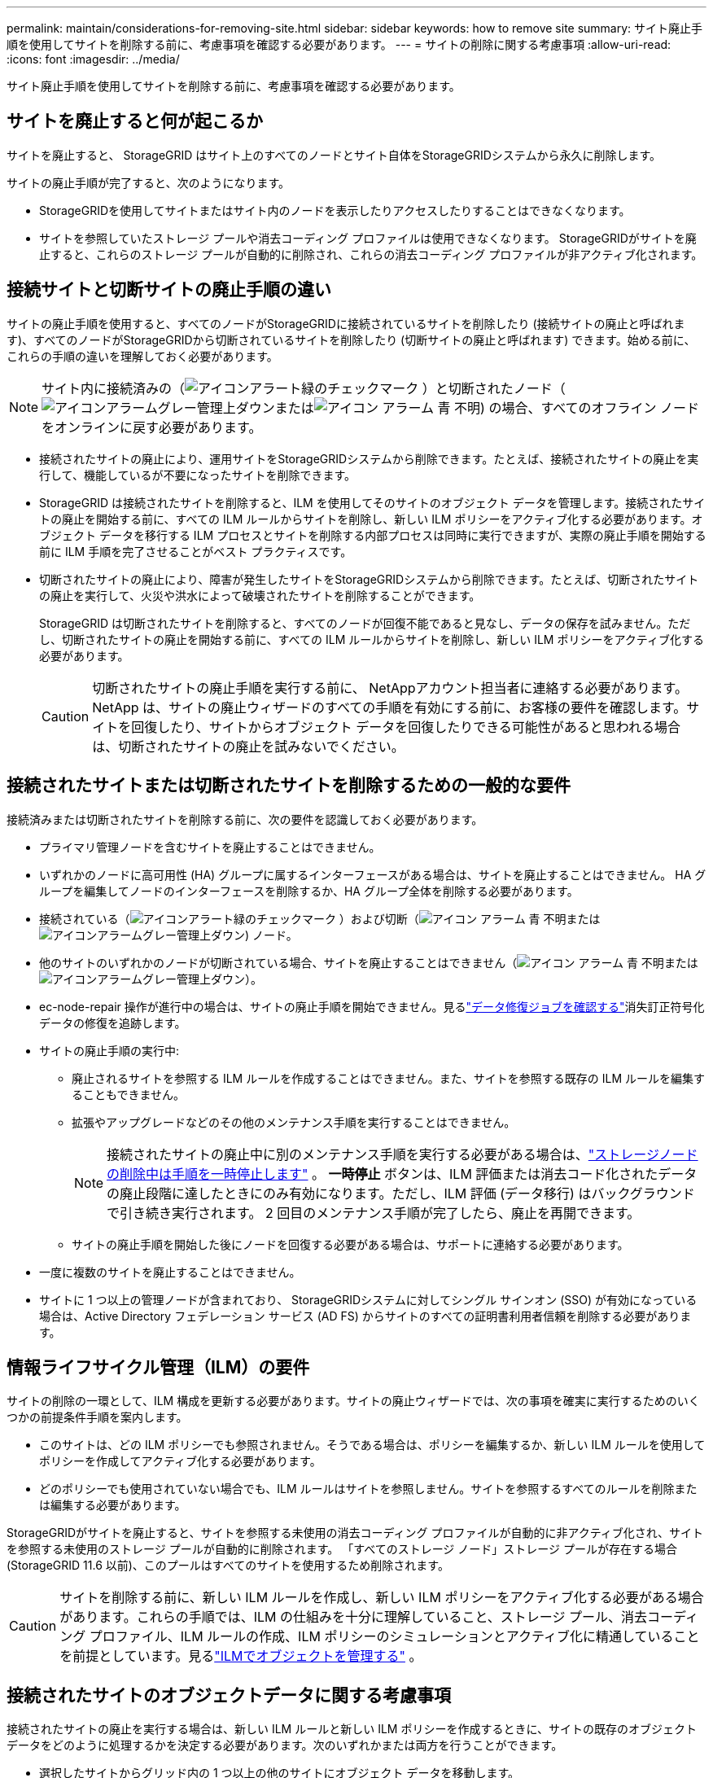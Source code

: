 ---
permalink: maintain/considerations-for-removing-site.html 
sidebar: sidebar 
keywords: how to remove site 
summary: サイト廃止手順を使用してサイトを削除する前に、考慮事項を確認する必要があります。 
---
= サイトの削除に関する考慮事項
:allow-uri-read: 
:icons: font
:imagesdir: ../media/


[role="lead"]
サイト廃止手順を使用してサイトを削除する前に、考慮事項を確認する必要があります。



== サイトを廃止すると何が起こるか

サイトを廃止すると、 StorageGRID はサイト上のすべてのノードとサイト自体をStorageGRIDシステムから永久に削除します。

サイトの廃止手順が完了すると、次のようになります。

* StorageGRIDを使用してサイトまたはサイト内のノードを表示したりアクセスしたりすることはできなくなります。
* サイトを参照していたストレージ プールや消去コーディング プロファイルは使用できなくなります。  StorageGRIDがサイトを廃止すると、これらのストレージ プールが自動的に削除され、これらの消去コーディング プロファイルが非アクティブ化されます。




== 接続サイトと切断サイトの廃止手順の違い

サイトの廃止手順を使用すると、すべてのノードがStorageGRIDに接続されているサイトを削除したり (接続サイトの廃止と呼ばれます)、すべてのノードがStorageGRIDから切断されているサイトを削除したり (切断サイトの廃止と呼ばれます) できます。始める前に、これらの手順の違いを理解しておく必要があります。


NOTE: サイト内に接続済みの（image:../media/icon_alert_green_checkmark.png["アイコンアラート緑のチェックマーク"] ）と切断されたノード（image:../media/icon_alarm_gray_administratively_down.png["アイコンアラームグレー管理上ダウン"]またはimage:../media/icon_alarm_blue_unknown.png["アイコン アラーム 青 不明"]) の場合、すべてのオフライン ノードをオンラインに戻す必要があります。

* 接続されたサイトの廃止により、運用サイトをStorageGRIDシステムから削除できます。たとえば、接続されたサイトの廃止を実行して、機能しているが不要になったサイトを削除できます。
* StorageGRID は接続されたサイトを削除すると、ILM を使用してそのサイトのオブジェクト データを管理します。接続されたサイトの廃止を開始する前に、すべての ILM ルールからサイトを削除し、新しい ILM ポリシーをアクティブ化する必要があります。オブジェクト データを移行する ILM プロセスとサイトを削除する内部プロセスは同時に実行できますが、実際の廃止手順を開始する前に ILM 手順を完了させることがベスト プラクティスです。
* 切断されたサイトの廃止により、障害が発生したサイトをStorageGRIDシステムから削除できます。たとえば、切断されたサイトの廃止を実行して、火災や洪水によって破壊されたサイトを削除することができます。
+
StorageGRID は切断されたサイトを削除すると、すべてのノードが回復不能であると見なし、データの保存を試みません。ただし、切断されたサイトの廃止を開始する前に、すべての ILM ルールからサイトを削除し、新しい ILM ポリシーをアクティブ化する必要があります。

+

CAUTION: 切断されたサイトの廃止手順を実行する前に、 NetAppアカウント担当者に連絡する必要があります。 NetApp は、サイトの廃止ウィザードのすべての手順を有効にする前に、お客様の要件を確認します。サイトを回復したり、サイトからオブジェクト データを回復したりできる可能性があると思われる場合は、切断されたサイトの廃止を試みないでください。





== 接続されたサイトまたは切断されたサイトを削除するための一般的な要件

接続済みまたは切断されたサイトを削除する前に、次の要件を認識しておく必要があります。

* プライマリ管理ノードを含むサイトを廃止することはできません。
* いずれかのノードに高可用性 (HA) グループに属するインターフェースがある場合は、サイトを廃止することはできません。  HA グループを編集してノードのインターフェースを削除するか、HA グループ全体を削除する必要があります。
* 接続されている（image:../media/icon_alert_green_checkmark.png["アイコンアラート緑のチェックマーク"] ）および切断（image:../media/icon_alarm_blue_unknown.png["アイコン アラーム 青 不明"]またはimage:../media/icon_alarm_gray_administratively_down.png["アイコンアラームグレー管理上ダウン"]) ノード。
* 他のサイトのいずれかのノードが切断されている場合、サイトを廃止することはできません（image:../media/icon_alarm_blue_unknown.png["アイコン アラーム 青 不明"]またはimage:../media/icon_alarm_gray_administratively_down.png["アイコンアラームグレー管理上ダウン"]）。
* ec-node-repair 操作が進行中の場合は、サイトの廃止手順を開始できません。見るlink:checking-data-repair-jobs.html["データ修復ジョブを確認する"]消失訂正符号化データの修復を追跡します。
* サイトの廃止手順の実行中:
+
** 廃止されるサイトを参照する ILM ルールを作成することはできません。また、サイトを参照する既存の ILM ルールを編集することもできません。
** 拡張やアップグレードなどのその他のメンテナンス手順を実行することはできません。
+

NOTE: 接続されたサイトの廃止中に別のメンテナンス手順を実行する必要がある場合は、link:pausing-and-resuming-decommission-process-for-storage-nodes.html["ストレージノードの削除中は手順を一時停止します"] 。  *一時停止* ボタンは、ILM 評価または消去コード化されたデータの廃止段階に達したときにのみ有効になります。ただし、ILM 評価 (データ移行) はバックグラウンドで引き続き実行されます。  2 回目のメンテナンス手順が完了したら、廃止を再開できます。

** サイトの廃止手順を開始した後にノードを回復する必要がある場合は、サポートに連絡する必要があります。


* 一度に複数のサイトを廃止することはできません。
* サイトに 1 つ以上の管理ノードが含まれており、 StorageGRIDシステムに対してシングル サインオン (SSO) が有効になっている場合は、Active Directory フェデレーション サービス (AD FS) からサイトのすべての証明書利用者信頼を削除する必要があります。




== 情報ライフサイクル管理（ILM）の要件

サイトの削除の一環として、ILM 構成を更新する必要があります。サイトの廃止ウィザードでは、次の事項を確実に実行するためのいくつかの前提条件手順を案内します。

* このサイトは、どの ILM ポリシーでも参照されません。そうである場合は、ポリシーを編集するか、新しい ILM ルールを使用してポリシーを作成してアクティブ化する必要があります。
* どのポリシーでも使用されていない場合でも、ILM ルールはサイトを参照しません。サイトを参照するすべてのルールを削除または編集する必要があります。


StorageGRIDがサイトを廃止すると、サイトを参照する未使用の消去コーディング プロファイルが自動的に非アクティブ化され、サイトを参照する未使用のストレージ プールが自動的に削除されます。  「すべてのストレージ ノード」ストレージ プールが存在する場合 (StorageGRID 11.6 以前)、このプールはすべてのサイトを使用するため削除されます。


CAUTION: サイトを削除する前に、新しい ILM ルールを作成し、新しい ILM ポリシーをアクティブ化する必要がある場合があります。これらの手順では、ILM の仕組みを十分に理解していること、ストレージ プール、消去コーディング プロファイル、ILM ルールの作成、ILM ポリシーのシミュレーションとアクティブ化に精通していることを前提としています。見るlink:../ilm/index.html["ILMでオブジェクトを管理する"] 。



== 接続されたサイトのオブジェクトデータに関する考慮事項

接続されたサイトの廃止を実行する場合は、新しい ILM ルールと新しい ILM ポリシーを作成するときに、サイトの既存のオブジェクト データをどのように処理するかを決定する必要があります。次のいずれかまたは両方を行うことができます。

* 選択したサイトからグリッド内の 1 つ以上の他のサイトにオブジェクト データを移動します。
+
*データ移動の例*: サニーベールに新しいサイトを追加したため、ローリーのサイトを廃止するとします。この例では、すべてのオブジェクト データを古いサイトから新しいサイトに移動します。 ILM ルールと ILM ポリシーを更新する前に、両方のサイトの容量を確認する必要があります。サニーベール サイトに、ローリー サイトからのオブジェクト データを収容するのに十分な容量があること、また将来の成長に備えて十分な容量がサニーベールに残っていることを確認する必要があります。

+

NOTE: 十分な容量を確保するには、link:../expand/index.html["グリッドを展開する"]この手順を実行する前に、既存のサイトにストレージ ボリュームまたはストレージ ノードを追加するか、新しいサイトを追加してください。

* 選択したサイトからオブジェクトのコピーを削除します。
+
*データ削除の例*: 現在、3 つのコピーの ILM ルールを使用して、3 つのサイト間でオブジェクト データを複製しているとします。サイトを廃止する前に、同等の 2 コピーの ILM ルールを作成して、2 つのサイトにのみデータを保存できます。 2 コピー ルールを使用する新しい ILM ポリシーをアクティブ化すると、 StorageGRID は、3 番目のサイトからコピーを削除します。これは、それらのコピーが ILM 要件を満たさなくなったためです。ただし、オブジェクト データは引き続き保護され、残りの 2 つのサイトの容量は同じままになります。

+

CAUTION: サイトの削除に対応するために、単一コピーの ILM ルールを作成しないでください。任意の期間に複製されたコピーを 1 つだけ作成する ILM ルールでは、データが永久に失われるリスクがあります。オブジェクトの複製されたコピーが 1 つしか存在しない場合、ストレージ ノードに障害が発生したり重大なエラーが発生すると、そのオブジェクトは失われます。また、アップグレードなどのメンテナンス手順中は、オブジェクトへのアクセス権が一時的に失われます。





== 接続サイトの廃止に関する追加要件

StorageGRID が接続されたサイトを削除する前に、次の点を確認する必要があります。

* StorageGRIDシステム内のすべてのノードの接続状態は*接続済み*である必要があります（image:../media/icon_alert_green_checkmark.png["アイコンアラート緑のチェックマーク"] ); ただし、ノードにはアクティブなアラートが存在する場合があります。
+

NOTE: 1 つ以上のノードが切断されている場合は、サイトの廃止ウィザードの手順 1 ～ 4 を完了できます。ただし、すべてのノードが接続されていない限り、廃止プロセスを開始するウィザードのステップ 5 を完了することはできません。

* 削除する予定のサイトに、負荷分散に使用されるゲートウェイノードまたは管理ノードが含まれている場合は、link:../expand/index.html["グリッドを展開する"]別のサイトに同等の新しいノードを追加します。サイトの廃止手順を開始する前に、クライアントが交換ノードに接続できることを確認してください。
* 削除する予定のサイトに、高可用性 (HA) グループ内のゲートウェイ ノードまたは管理ノードが含まれている場合は、サイトの廃止ウィザードの手順 1 ～ 4 を完了できます。ただし、これらのノードをすべての HA グループから削除するまで、廃止プロセスを開始するウィザードの手順 5 を完了することはできません。既存のクライアントがサイトのノードを含む HA グループに接続する場合は、サイトが削除された後もStorageGRIDに引き続き接続できることを確認する必要があります。
* 削除する予定のサイトでクライアントがストレージ ノードに直接接続している場合は、サイトの廃止手順を開始する前に、クライアントが他のサイトのストレージ ノードに接続できることを確認する必要があります。
* アクティブな ILM ポリシーの変更によって移動されるオブジェクト データを収容するために、残りのサイトに十分なスペースを用意する必要があります。場合によっては、link:../expand/index.html["グリッドを展開する"]接続されたサイトの廃止を完了する前に、ストレージ ノード、ストレージ ボリューム、または新しいサイトを追加する必要があります。
* 廃止手順が完了するまで十分な時間を確保する必要があります。  StorageGRID ILM プロセスでは、サイトを廃止する前にサイトからオブジェクト データを移動または削除するのに数日、数週間、または数か月かかる場合があります。
+

NOTE: サイトからオブジェクト データを移動または削除するには、サイトのデータ量、システムの負荷、ネットワークの遅延、必要な ILM 変更の性質に応じて、数日、数週間、または数か月かかる場合があります。

* 可能な限り、サイトの廃止ウィザードの手順 1 ～ 4 をできるだけ早く完了する必要があります。実際の廃止手順を開始する前に、サイトからデータを移動できるようにすると (ウィザードの手順 5 で [廃止の開始] を選択)、廃止手順はより迅速に完了し、中断やパフォーマンスへの影響も少なくなります。




== 切断されたサイトの廃止に関する追加要件

StorageGRIDが切断されたサイトを削除する前に、次の点を確認する必要があります。

* NetAppアカウント担当者に問い合わせました。  NetApp は、サイトの廃止ウィザードのすべての手順を有効にする前に、お客様の要件を確認します。
+

CAUTION: サイトを回復したり、サイトからオブジェクト データを回復したりできる可能性があると思われる場合は、切断されたサイトの廃止を試みないでください。見るlink:how-site-recovery-is-performed-by-technical-support.html["テクニカルサポートがサイトを復旧する方法"] 。

* サイトのすべてのノードの接続状態は次のいずれかである必要があります。
+
** *未知* （image:../media/icon_alarm_blue_unknown.png["アイコン アラーム 青 不明"] ): 不明な理由により、ノードが切断されたか、ノード上のサービスが予期せず停止しました。たとえば、ノード上のサービスが停止したり、停電や予期しない停止のためにノードのネットワーク接続が失われたりする可能性があります。
** *管理上ダウン*（image:../media/icon_alarm_gray_administratively_down.png["アイコンアラームグレー管理上ダウン"] ): 予期された理由により、ノードはグリッドに接続されていません。たとえば、ノードまたはノード上のサービスが正常にシャットダウンされました。


* 他のすべてのサイトのすべてのノードの接続状態は*接続済み*である必要があります（image:../media/icon_alert_green_checkmark.png["アイコンアラート緑のチェックマーク"] ); ただし、これらの他のノードにはアクティブなアラートが存在する可能性があります。
* サイトに保存されていたオブジェクト データをStorageGRIDを使用して表示したり取得したりすることができなくなることを理解しておく必要があります。  StorageGRID がこの手順を実行する場合、切断されたサイトのデータは保存されません。
+

NOTE: ILM ルールとポリシーが単一サイトの損失から保護するように設計されている場合、オブジェクトのコピーは残りのサイトに残ります。

* サイトにオブジェクトの唯一のコピーが含まれている場合、オブジェクトは失われ、取得できないことを理解する必要があります。




== サイトを削除する際の一貫性に関する考慮事項

S3 バケットの一貫性により、オブジェクトの取り込みが成功したことをクライアントに通知する前に、 StorageGRID がオブジェクトのメタデータをすべてのノードとサイトに完全に複製するかどうかが決まります。一貫性は、オブジェクトの可用性と、異なるストレージ ノードおよびサイト間でのオブジェクトの一貫性との間のバランスを提供します。

StorageGRIDがサイトを削除する場合、削除するサイトにデータが書き込まれないようにする必要があります。その結果、各バケットまたはコンテナの一貫性が一時的に上書きされます。サイトの廃止プロセスを開始すると、 StorageGRID は強力なサイト整合性を一時的に使用して、削除されるサイトにオブジェクト メタデータが書き込まれるのを防ぎます。

この一時的なオーバーライドの結果として、残りのサイトで複数のノードが使用できなくなった場合、サイトの廃止中に発生するクライアントの書き込み、更新、および削除操作が失敗する可能性があることに注意してください。
